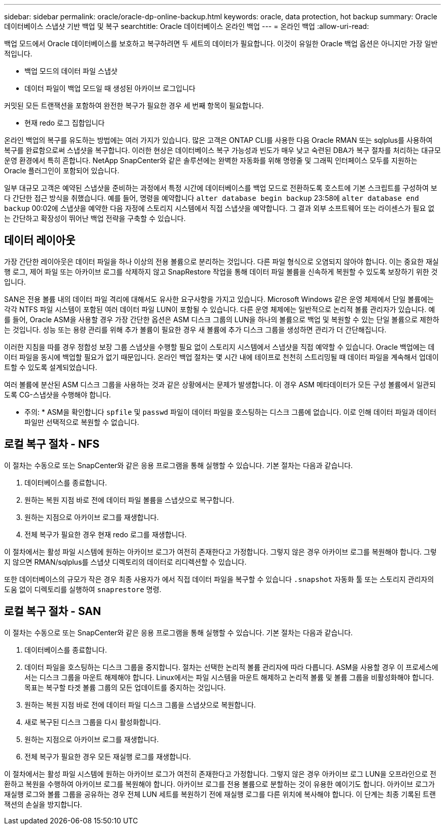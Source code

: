 ---
sidebar: sidebar 
permalink: oracle/oracle-dp-online-backup.html 
keywords: oracle, data protection, hot backup 
summary: Oracle 데이터베이스 스냅샷 기반 백업 및 복구 
searchtitle: Oracle 데이터베이스 온라인 백업 
---
= 온라인 백업
:allow-uri-read: 


[role="lead"]
백업 모드에서 Oracle 데이터베이스를 보호하고 복구하려면 두 세트의 데이터가 필요합니다. 이것이 유일한 Oracle 백업 옵션은 아니지만 가장 일반적입니다.

* 백업 모드의 데이터 파일 스냅샷
* 데이터 파일이 백업 모드일 때 생성된 아카이브 로그입니다


커밋된 모든 트랜잭션을 포함하여 완전한 복구가 필요한 경우 세 번째 항목이 필요합니다.

* 현재 redo 로그 집합입니다


온라인 백업의 복구를 유도하는 방법에는 여러 가지가 있습니다. 많은 고객은 ONTAP CLI를 사용한 다음 Oracle RMAN 또는 sqlplus를 사용하여 복구를 완료함으로써 스냅샷을 복구합니다. 이러한 현상은 데이터베이스 복구 가능성과 빈도가 매우 낮고 숙련된 DBA가 복구 절차를 처리하는 대규모 운영 환경에서 특히 흔합니다. NetApp SnapCenter와 같은 솔루션에는 완벽한 자동화를 위해 명령줄 및 그래픽 인터페이스 모두를 지원하는 Oracle 플러그인이 포함되어 있습니다.

일부 대규모 고객은 예약된 스냅샷을 준비하는 과정에서 특정 시간에 데이터베이스를 백업 모드로 전환하도록 호스트에 기본 스크립트를 구성하여 보다 간단한 접근 방식을 취했습니다. 예를 들어, 명령을 예약합니다 `alter database begin backup` 23:58에 `alter database end backup` 00:02에 스냅샷을 예약한 다음 자정에 스토리지 시스템에서 직접 스냅샷을 예약합니다. 그 결과 외부 소프트웨어 또는 라이센스가 필요 없는 간단하고 확장성이 뛰어난 백업 전략을 구축할 수 있습니다.



== 데이터 레이아웃

가장 간단한 레이아웃은 데이터 파일을 하나 이상의 전용 볼륨으로 분리하는 것입니다. 다른 파일 형식으로 오염되지 않아야 합니다. 이는 중요한 재실행 로그, 제어 파일 또는 아카이브 로그를 삭제하지 않고 SnapRestore 작업을 통해 데이터 파일 볼륨을 신속하게 복원할 수 있도록 보장하기 위한 것입니다.

SAN은 전용 볼륨 내의 데이터 파일 격리에 대해서도 유사한 요구사항을 가지고 있습니다. Microsoft Windows 같은 운영 체제에서 단일 볼륨에는 각각 NTFS 파일 시스템이 포함된 여러 데이터 파일 LUN이 포함될 수 있습니다. 다른 운영 체제에는 일반적으로 논리적 볼륨 관리자가 있습니다. 예를 들어, Oracle ASM을 사용할 경우 가장 간단한 옵션은 ASM 디스크 그룹의 LUN을 하나의 볼륨으로 백업 및 복원할 수 있는 단일 볼륨으로 제한하는 것입니다. 성능 또는 용량 관리를 위해 추가 볼륨이 필요한 경우 새 볼륨에 추가 디스크 그룹을 생성하면 관리가 더 간단해집니다.

이러한 지침을 따를 경우 정합성 보장 그룹 스냅샷을 수행할 필요 없이 스토리지 시스템에서 스냅샷을 직접 예약할 수 있습니다. Oracle 백업에는 데이터 파일을 동시에 백업할 필요가 없기 때문입니다. 온라인 백업 절차는 몇 시간 내에 테이프로 천천히 스트리밍될 때 데이터 파일을 계속해서 업데이트할 수 있도록 설계되었습니다.

여러 볼륨에 분산된 ASM 디스크 그룹을 사용하는 것과 같은 상황에서는 문제가 발생합니다. 이 경우 ASM 메타데이터가 모든 구성 볼륨에서 일관되도록 CG-스냅샷을 수행해야 합니다.

* 주의: * ASM을 확인합니다 `spfile` 및 `passwd` 파일이 데이터 파일을 호스팅하는 디스크 그룹에 없습니다. 이로 인해 데이터 파일과 데이터 파일만 선택적으로 복원할 수 없습니다.



== 로컬 복구 절차 - NFS

이 절차는 수동으로 또는 SnapCenter와 같은 응용 프로그램을 통해 실행할 수 있습니다. 기본 절차는 다음과 같습니다.

. 데이터베이스를 종료합니다.
. 원하는 복원 지점 바로 전에 데이터 파일 볼륨을 스냅샷으로 복구합니다.
. 원하는 지점으로 아카이브 로그를 재생합니다.
. 전체 복구가 필요한 경우 현재 redo 로그를 재생합니다.


이 절차에서는 활성 파일 시스템에 원하는 아카이브 로그가 여전히 존재한다고 가정합니다. 그렇지 않은 경우 아카이브 로그를 복원해야 합니다. 그렇지 않으면 RMAN/sqlplus를 스냅샷 디렉토리의 데이터로 리디렉션할 수 있습니다.

또한 데이터베이스의 규모가 작은 경우 최종 사용자가 에서 직접 데이터 파일을 복구할 수 있습니다 `.snapshot` 자동화 툴 또는 스토리지 관리자의 도움 없이 디렉토리를 실행하여 `snaprestore` 명령.



== 로컬 복구 절차 - SAN

이 절차는 수동으로 또는 SnapCenter와 같은 응용 프로그램을 통해 실행할 수 있습니다. 기본 절차는 다음과 같습니다.

. 데이터베이스를 종료합니다.
. 데이터 파일을 호스팅하는 디스크 그룹을 중지합니다. 절차는 선택한 논리적 볼륨 관리자에 따라 다릅니다. ASM을 사용할 경우 이 프로세스에서는 디스크 그룹을 마운트 해제해야 합니다. Linux에서는 파일 시스템을 마운트 해제하고 논리적 볼륨 및 볼륨 그룹을 비활성화해야 합니다. 목표는 복구할 타겟 볼륨 그룹의 모든 업데이트를 중지하는 것입니다.
. 원하는 복원 지점 바로 전에 데이터 파일 디스크 그룹을 스냅샷으로 복원합니다.
. 새로 복구된 디스크 그룹을 다시 활성화합니다.
. 원하는 지점으로 아카이브 로그를 재생합니다.
. 전체 복구가 필요한 경우 모든 재실행 로그를 재생합니다.


이 절차에서는 활성 파일 시스템에 원하는 아카이브 로그가 여전히 존재한다고 가정합니다. 그렇지 않은 경우 아카이브 로그 LUN을 오프라인으로 전환하고 복원을 수행하여 아카이브 로그를 복원해야 합니다. 아카이브 로그를 전용 볼륨으로 분할하는 것이 유용한 예이기도 합니다. 아카이브 로그가 재실행 로그와 볼륨 그룹을 공유하는 경우 전체 LUN 세트를 복원하기 전에 재실행 로그를 다른 위치에 복사해야 합니다. 이 단계는 최종 기록된 트랜잭션의 손실을 방지합니다.
